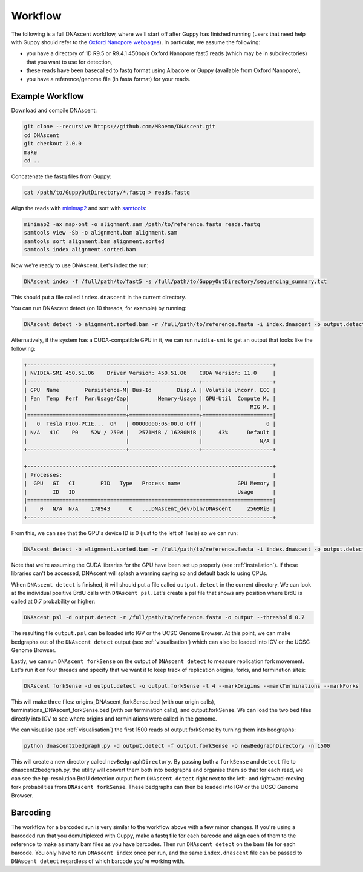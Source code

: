 .. _workflows:

Workflow
===============================

The following is a full DNAscent workflow, where we'll start off after Guppy has finished running (users that need help with Guppy should refer to the `Oxford Nanopore webpages <https://nanoporetech.com/nanopore-sequencing-data-analysis>`_).  In particular, we assume the following:

* you have a directory of 1D R9.5 or R9.4.1 450bp/s Oxford Nanopore fast5 reads (which may be in subdirectories) that you want to use for detection,
* these reads have been basecalled to fastq format using Albacore or Guppy (available from Oxford Nanopore),
* you have a reference/genome file (in fasta format) for your reads.

Example Workflow
----------------

Download and compile DNAscent:

.. code-block:: console

   git clone --recursive https://github.com/MBoemo/DNAscent.git
   cd DNAscent
   git checkout 2.0.0
   make
   cd ..

Concatenate the fastq files from Guppy:

.. code-block:: console

   cat /path/to/GuppyOutDirectory/*.fastq > reads.fastq

Align the reads with `minimap2 <https://github.com/lh3/minimap2>`_ and sort with `samtools <http://www.htslib.org/>`_:

.. code-block:: console

   minimap2 -ax map-ont -o alignment.sam /path/to/reference.fasta reads.fastq
   samtools view -Sb -o alignment.bam alignment.sam
   samtools sort alignment.bam alignment.sorted
   samtools index alignment.sorted.bam

Now we're ready to use DNAscent.  Let's index the run:

.. code-block:: console

   DNAscent index -f /full/path/to/fast5 -s /full/path/to/GuppyOutDirectory/sequencing_summary.txt

This should put a file called ``index.dnascent`` in the current directory.  

You can run DNAscent detect (on 10 threads, for example) by running:

.. code-block:: console

   DNAscent detect -b alignment.sorted.bam -r /full/path/to/reference.fasta -i index.dnascent -o output.detect -t 10

Alternatively, if the system has a CUDA-compatible GPU in it, we can run ``nvidia-smi`` to get an output that looks like the following:

.. code-block:: console

   +-----------------------------------------------------------------------------+
   | NVIDIA-SMI 450.51.06    Driver Version: 450.51.06    CUDA Version: 11.0     |
   |-------------------------------+----------------------+----------------------+
   | GPU  Name        Persistence-M| Bus-Id        Disp.A | Volatile Uncorr. ECC |
   | Fan  Temp  Perf  Pwr:Usage/Cap|         Memory-Usage | GPU-Util  Compute M. |
   |                               |                      |               MIG M. |
   |===============================+======================+======================|
   |   0  Tesla P100-PCIE...  On   | 00000000:05:00.0 Off |                    0 |
   | N/A   41C    P0    52W / 250W |   2571MiB / 16280MiB |     43%      Default |
   |                               |                      |                  N/A |
   +-------------------------------+----------------------+----------------------+

   +-----------------------------------------------------------------------------+
   | Processes:                                                                  |
   |  GPU   GI   CI        PID   Type   Process name                  GPU Memory | 
   |        ID   ID                                                   Usage      |
   |=============================================================================|
   |    0   N/A  N/A    178943      C   ...DNAscent_dev/bin/DNAscent     2569MiB |
   +-----------------------------------------------------------------------------+

From this, we can see that the GPU's device ID is 0 (just to the left of Tesla) so we can run:

.. code-block:: console

   DNAscent detect -b alignment.sorted.bam -r /full/path/to/reference.fasta -i index.dnascent -o output.detect -t 10 --GPU 0

Note that we're assuming the CUDA libraries for the GPU have been set up properly (see :ref:`installation`). If these libraries can't be accessed, DNAscent will splash a warning saying so and default back to using CPUs.

When ``DNAscent detect`` is finished, it will should put a file called ``output.detect`` in the current directory.  We can look at the individual positive BrdU calls with ``DNAscent psl``.  Let's create a psl file that shows any position where BrdU is called at 0.7 probability or higher:

.. code-block:: console

   DNAscent psl -d output.detect -r /full/path/to/reference.fasta -o output --threshold 0.7

The resulting file ``output.psl`` can be loaded into IGV or the UCSC Genome Browser.  At this point, we can make bedgraphs out of the ``DNAscent detect`` output (see :ref:`visualisation`) which can also be loaded into IGV or the UCSC Genome Browser.

Lastly, we can run ``DNAscent forkSense`` on the output of ``DNAscent detect`` to measure replication fork movement.  Let's run it on four threads and specify that we want it to keep track of replication origins, forks, and termination sites:

.. code-block:: console

   DNAscent forkSense -d output.detect -o output.forkSense -t 4 --markOrigins --markTerminations --markForks

This will make three files: origins_DNAscent_forkSense.bed (with our origin calls), terminations_DNAscent_forkSense.bed (with our termination calls), and output.forkSense. We can load the two bed files directly into IGV to see where origins and terminiations were called in the genome.

We can visualise (see :ref:`visualisation`) the first 1500 reads of output.forkSense by turning them into bedgraphs:

.. code-block:: console

   python dnascent2bedgraph.py -d output.detect -f output.forkSense -o newBedgraphDirectory -n 1500

This will create a new directory called ``newBedgraphDirectory``.  By passing both a ``forkSense`` and ``detect`` file to dnascent2bedgraph.py, the utility will convert them both into bedgraphs and organise them so that for each read, we can see the bp-resolution BrdU detection output from ``DNAscent detect`` right next to the left- and rightward-moving fork probabilities from ``DNAscent forkSense``.  These bedgraphs can then be loaded into IGV or the UCSC Genome Browser. 

Barcoding
---------

The workflow for a barcoded run is very similar to the workflow above with a few minor changes. If you're using a barcoded run that you demultiplexed with Guppy, make a fastq file for each barcode and align each of them to the reference to make as many bam files as you have barcodes. Then run ``DNAscent detect`` on the bam file for each barcode. You only have to run ``DNAscent index`` once per run, and the same ``index.dnascent`` file can be passed to ``DNAscent detect`` regardless of which barcode you're working with.

